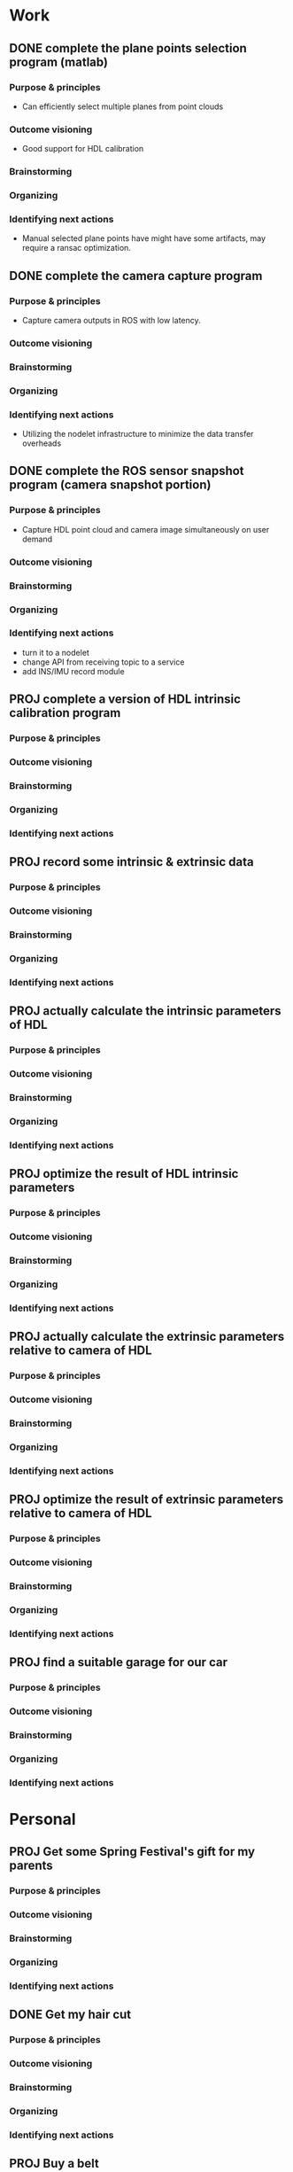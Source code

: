 #+STARTUP: hidestars
#+SEQ_TODO: PROJ(p) NEXT(n) TODO(t) WAITING(w) SOMEDAY(s) | DONE(d) CANCELLED(c)
#+ARCHIVE: archive.org::

* Work
** DONE complete the plane points selection program (matlab)
*** Purpose & principles
- Can efficiently select multiple planes from point clouds
*** Outcome visioning
- Good support for HDL calibration
*** Brainstorming
*** Organizing
*** Identifying next actions
- Manual selected plane points have might have some artifacts, may require a
  ransac optimization.
** DONE complete the camera capture program
*** Purpose & principles
- Capture camera outputs in ROS with low latency.
*** Outcome visioning
*** Brainstorming
*** Organizing
*** Identifying next actions
- Utilizing the nodelet infrastructure to minimize the data transfer overheads
** DONE complete the ROS sensor snapshot program (camera snapshot portion)
*** Purpose & principles
- Capture HDL point cloud and camera image simultaneously on user demand
*** Outcome visioning
*** Brainstorming
*** Organizing
*** Identifying next actions
- turn it to a nodelet
- change API from receiving topic to a service
- add INS/IMU record module
** PROJ complete a version of HDL intrinsic calibration program
*** Purpose & principles
*** Outcome visioning
*** Brainstorming
*** Organizing
*** Identifying next actions
** PROJ record some intrinsic & extrinsic data
*** Purpose & principles
*** Outcome visioning
*** Brainstorming
*** Organizing
*** Identifying next actions
** PROJ actually calculate the intrinsic parameters of HDL
*** Purpose & principles
*** Outcome visioning
*** Brainstorming
*** Organizing
*** Identifying next actions
** PROJ optimize the result of HDL intrinsic parameters
*** Purpose & principles
*** Outcome visioning
*** Brainstorming
*** Organizing
*** Identifying next actions
** PROJ actually calculate the extrinsic parameters relative to camera of HDL
*** Purpose & principles
*** Outcome visioning
*** Brainstorming
*** Organizing
*** Identifying next actions
** PROJ optimize the result of extrinsic parameters relative to camera of HDL
*** Purpose & principles
*** Outcome visioning
*** Brainstorming
*** Organizing
*** Identifying next actions
** PROJ find a suitable garage for our car
*** Purpose & principles
*** Outcome visioning
*** Brainstorming
*** Organizing
*** Identifying next actions

* Personal
** PROJ Get some Spring Festival's gift for my parents
   SCHEDULED: <2017-01-23 Mon 12:00>
*** Purpose & principles
*** Outcome visioning
*** Brainstorming
*** Organizing
*** Identifying next actions
** DONE Get my hair cut
   SCHEDULED: <2017-01-23 Mon 10:00>
*** Purpose & principles
*** Outcome visioning
*** Brainstorming
*** Organizing
*** Identifying next actions
** PROJ Buy a belt
   SCHEDULED: <2017-01-23 Mon 10:00>
*** Purpose & principles
*** Outcome visioning
*** Brainstorming
*** Organizing
*** Identifying next actions
    SCHEDULED: <2017-02-04 Sat>
- Found a suitable one, the 'Glodlion' brand, 266rmb on Taobao. Buy it after the
  sprint festival
** DONE Buy a pant
   SCHEDULED: <2017-01-23 Mon 10:00>
*** Purpose & principles
*** Outcome visioning
*** Brainstorming
*** Organizing
*** Identifying next actions
** CANCELLED Have a dinner with LYC
    SCHEDULED: <2017-01-22 Sun 19:00>
*** Purpose & principles
*** Outcome visioning
*** Brainstorming
*** Organizing
*** Identifying next actions
- Wechat contact about time to dinner
** DONE Do the housekeeping work before going back home
   SCHEDULED: <2017-01-23 Mon 07:00>
*** Purpose & principles
- Going home on <2017-01-23 Mon>
*** Outcome visioning

*** Brainstorming
- Room get tidy
- Motor put into garage
- Other personal projects above
*** Organizing

*** Identifying next actions
- Unused shoes are put into plastic bags
- Put the quilt into the bedspread
- Electric devices are off
